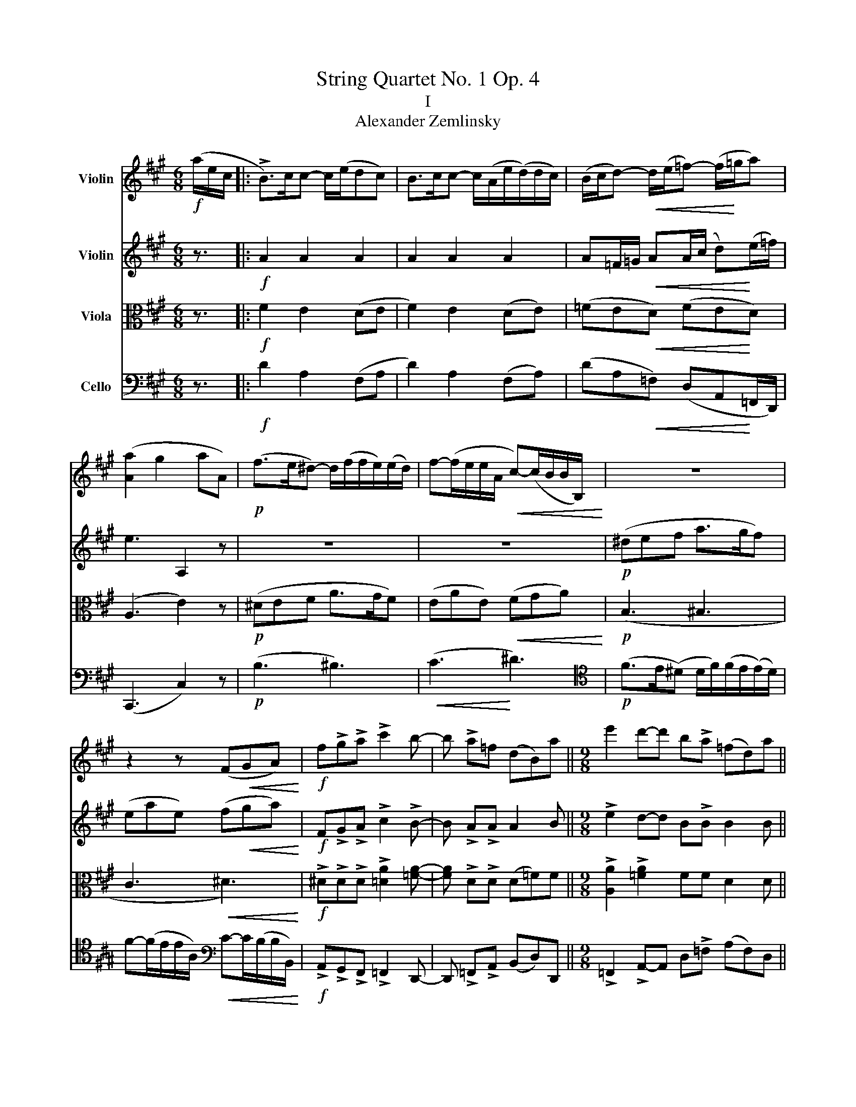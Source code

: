 X:1
T:String Quartet No. 1 Op. 4
T:I
T:Alexander Zemlinsky
%%score 1 2 ( 3 4 ) 5
L:1/8
M:6/8
K:A
V:1 treble nm="Violin"
V:2 treble nm="Violin"
V:3 alto nm="Viola"
V:4 alto 
V:5 bass nm="Cello"
V:1
!f! (a/e/c/ |: !>!B>)cc- c/(e/dc) | B>cc- c/(A/e/(d/)d/c/) | (B/c/d-)!<(! d/(e/=f-) (f/!<)!=g/a) | %4
 ([Aa]2 g2 aA) |!p! (f>e^d-) d/(f/f/e/)(e/d/) | f-(f/e/e/A/!<(! c-)(c/B/B/B,/)!<)! | z6 | %8
 z2 z (F!<(!GA)!<)! |!f! f!>!g!>!a !>!c'2 b- | b !>!a=f (dB)a ||[M:9/8] e'2 d'-d' b!>!a (=fd)a || %12
[M:6/8]!ff! !>![Aa] z [Ae] z e z | !>!E z !>!E z z !fermata!z |!pp! .A/.G/ A2 .A/.G/ A>B | %15
 .=c.BA- A/B/ .c.B | A/B/ =c/B/c c/B/ c>d | ed=c- c/d/ .e.d | .=c/.d/.e/.^d/ .e .=d/.e/.=f/.e/ .f | %19
!pp! .=c/.d/.e/.^d/ e .=d/.e/.=f/.e/ .f | z/ (a/e/=c/ A/) (a/e/^c/ A/)!<(! !>!a'/=f'/d'/!<)! | %21
!f! b>(c'c' c'/(e'/)d'c') | b>c'c'- c'/a/(e'/d'/)d'/c'/ | %23
!<(! (b/c'/d'-) d'/(e'/f'-) (f'/(g'/)!<)!a') | (_b'2 a'2 b'_b) | (f'2 ^e'2 f'f) | (d'2 c'2 d'd) | %27
 (=gfg=G (d)c | dD (=G)FG=G,) | z2 z (=G2 _e) | (A3 _B3) | z2 z (E2 =c | =c2 A =F3) | %33
 z2 z (=C2 A) | (^E3 F3-) | F2 z (A,2 F || ^^C2 ^D) z (A,F | ^^C2 ^D) z (Af) | z F^d!f! (B2 g | %39
 (^d6) | e3) (B2 G | =c6 | B3) (B,2 G) | (^D2!<(! E B2 G)!<)! | (^D2 E cBG) |!p! (^DEc e2 c) | %46
 (e2 B) (e2 ^A) | (GAf a2 f) |!<(! (ae)(a^d!<)!!f! a>)g | (^^f3- f2 (g) | (d3-) d2 (e) | %51
 ^B3-) B2 (c | G3-) G2 A |!<(! (c2 A- A2 G)!<)! | (c2 F-) ((F^A)c | f2 ^d- d2 c) | (f2 B-) (B^df | %57
!pp! g3-) g b2 | g3- g !>!b2 | g3- g2 (a | f3-) f2 =g | ^d3- d (e2 | ^d3-) d !>!e2 | B3- B2 (=c | %64
 ^A3-) A2 B | z6 | z6 | z6 | z2 z z2 (B | g3 f3 | ^d3) (e2 b) | (b3 a2 g) | (g3 f2) (c' | %73
!f! (^b6) | c'2) z (e2 c' | (^a6) | b3) (B2 g | (^d6) | e2) z (E2 c | (^A6) | B3) z2 z | (^A,6 | %82
 B,2) z z z/!pp! (e/B/G/ | F>)GG- G/B/(.A.G) | F>GG- G/E/(B/A/)(A/G/) | %85
 (F/(G/A A/)B/!p!c- c/d/e/f/) | g3- g z/ :|!pp! .a/.e/.=c/ | !tenuto!B>=cc z/ (e/ d).c | %89
 B>=cc z/ (e/ d)c | B>cc- (c/(e/).d).c | B>cc- (c/(e/).d).c | B>cc- c/d/ d>e | e>=ff- f/g/ g>!f!a | %94
 [A-a]>[Aa][Aa]- [Aa]>[Aa][Aa-] | a>dd- d/A/ A>A | f/!>!^e/ !>!f2 !>!f/!>!e/ !>!f2 | %97
 f/!>!^e/ f>g !>!a!>!gf | a/g/ a>b c'ba | a/g/ a>b =c'ba | e'd'=c' =g'=f'e' |!mp! (=g/f/ g2) z2 z | %102
!p! (=G/F/ G2) z2 z |!pp! (=g/f/ g2) z2 z | (=G/F/ G2) z2 z | z z/!p! (_a/_e/=c/ _A>)_BB | %106
 _B>=cc!<(! c/(.c/c/(_d/d/)_e/)!<)! | (_f/_e/f) z z2 z | .^d.c.B z2 z | z z/ (e'/b/=g/ e>)ff | %110
 f>(gg g/)(.g/g/(a/a/)b/) | (=c'/b/c') z (d'/^c'/d') z | (e'/d'/!<(!e') z (=f'/!<)!e'/f') z | %113
 (f'/^e'/f') (f'/e'/f') (f'/e'/f') | (=g'/f'/g') (g'/f'/g'/f'/) .g'/ _a'/!>!_e'/!>!=c'/ | %115
 _b>=c'c'- (c'/_e'/_d')c' | _b>=c'c'- c'/_a/(_e'/_d'/)(d'/c'/ | %117
 (_b/)=c'/)_d'-!<(! (d'/_e'/)_f'- f'/(_g'/=g'/_a'/)!<)! | !tenuto!_a'2 !tenuto!_e'2 !tenuto!_a2 | %119
 (_b/=c'/)_d'- d'/_e'/_f'-!<(! f'/_g'/=g'/^g'/!<)! | !tenuto!a'2 !tenuto!e'2 !tenuto!a2 | %121
 e2 z z2 z |!f! (_B2 A2 B_B,) | z6 | (_b'2 a'2 b'_b) | (f'2 ^e'2 f'f) | (A3 D3) | (_c2 _B2 c_C) | %128
 z6 | z6 | (=g2 f2 g=G |!mp! (f2) ^e2 fF) |!>(! e6- | e!>)! z z z2 z | (=g2 f2 g=G) | %135
 (g2 ^^f2 gG) |!<(! (a6 | ^a3-)!<)! a (e2 |!f! (b2) ^a2 bB | (a2) g2 (aA)) |!p! (g2 ^^f2 gG) | %141
 (f2 ^e2 fc) | (e2 ^d2 eE) | (^d2 ^^c2 d^D | c3) z z/ F/A/c/ | (f2 ^e2 fF) | e3 z z/ (A/c/e/) | %147
 (a2 g2 aA) | (^a2 ^^g2 a^A) |!f! !>!_b/a/ !>!b2 !>!b/a/ !>!b2 | _b/a/ b>=c' _d'c' b/c'/ | %151
 _d'/=c'/ d'2 d'/c'/ d'2 | c'/^b/c' d'/c'/d' ^d'/^^c'/d' | e'/^d'/e' f'/e'/f' ^^f'/^f'/^^f' | %154
!ff! g'/f'/ g'2 g/f/ g2 | g/f/ g2 G/F/ G2 | a2 g2 (aA) | G/F/ G2 g/f/ g2 |!f! A2 G2 (AA,) | =F6 | %160
 (!>!dcdD) (!>!=fe | =f=F) (!>!gG) z !fermata!z | z2 z2 z/!f! a/e/c/ | B>cc- c/(e/dc) | %164
 B>cc- (c/A/e/d/(d/)c/) | (B/!<(!c/)d- d/e/=f- f/!<)!(=g/a) | ([Aa]2 g2 aA) | %167
!p! (f>e^d d/f/)(f/e/(e/)d/) | f-(f/e/e/A/ c-)(c/B/B/B,/) | z6 | z2 z!<(! (FGA)!<)! | %171
!f! !>!f!>!g!>!a !>!c'2 b- | b !>!a!>!=f (dB)a ||[M:9/8] e'2 d'2 ba (=fd)a | %174
[M:6/8]!f! [Aa] z [Ae] z [Ae] z | E z E z !fermata!z2 |!pp! .A/.G/ A2 .A/.G/ A>B | %177
 .=c.BA- A/.B/ .c.B | .A/.B/=c/.B/ c .c/.B/ c>d | .e.d=c- .c/.d/ .e.d | %180
!p! .=c/.d/.e/.^d/ e .=d/.e/.=f/.e/ f |!pp! .=c/.d/.e/.^d/ .e .=d/.e/.=f/.e/ .f | %182
 z/ (a/e/=c/ A/) (a/e/^c/ A/)!f! !>!a'/=f'/d'/ | b>c'c'- c'/(e'/d'c') | %184
 b>c'c'- (c'/a/e'/d'/(d'/)c'/) |!<(! (b/(c'/)d' d'/e'/)f'- f'/(g'/a')!<)! | (_b'2 a'2 b'_b) | %187
 (f'2 ^e'2 f'f | (d'2) c'2 d'd | (=g)fg=G (d)c | dD) (=GFG=G,) | z2 z!p! (=G2 _e | A3 _B3) | %193
 z2 z (E2 =c | =c2 A =F3) | z2 z (=F2 d | ^A3 B3-) | B2 z (D2 B |!p! ^^F2 G) z (DB | %199
 ^^F2 G) z (db) | z (Bg)!f! (e2 c' | (g6) | a3) (e2 c | =f6 | e3) (E2 c) | (G2 A e2 c) | %206
 (G2 A fec) |!p! (G!<(!Af a2 f)!<)! | (a2 e) (a2 ^d) | (cdb) (d'2 b) | (d'a)(d'g!f! (d'>)c') | %211
 ^b3- b2 (c' | g3-) g2 (a | ^e3-) e2 (f | c3-)!>(! c2 d!>)! |!p! (f2 d- d2 c) | (f2 B- B^df) | %217
 (b2 g- g2 f) | (b2 e- egb) |!pp! c'3- c' !>!e'2 | (c'3 c' !>!e'2) | c'3- c'2 (d' | b3-) b2 =c' | %223
 g3- g !>!a2 | (g3 g !>!a2) | e3- e2 (=f | d3-) d2 e | z6 | z6 | z6 | z2 z z2 (e | c'3 b3 | %232
 g3!<(! a2) (e'!<)! | e'3 d'2 c' | c'3!<(! b2) (f'!<)! |!f! (^e'6) | f'2) z (a2 f' | (^d'6) | %238
 e'3) (e2 c' | (g6) | a2) z (A2 f | (^d6) | e3) z2 z | z2 z z3/2!p! (A/E/C/ | %244
 (.B,2) .=C2{/E} .D.C) | (.B,2 .=C2{/E} .D.C) | B,/=C/D- D/E/ =F- F/=G/_A- | %247
 A/_B/!<(!=c- c/d/ e- e/f/!<)!g |!f! (a2 g2 (a)(A) | (b3) ^b3) |!<(! (c'2 d'2!<)! ^d'2) | %251
!f! e' z z!sfz! [Af] z z | [Ae] z z!sfz! E z z | !fermata!z6 |!pp! e3- e/e/ e2 | e3- e/e/ e2 | %256
 E3- E/E/ E2 | E3- E/E/ E2 | E6 | =F6 |!<(! (E6 |!f! (a2)!<)! g2 aA) | e2 z!pp! C2 z | %263
 !fermata!C6 |] %264
V:2
 z3/2 |:!f! A2 A2 A2 | A2 A2 A2 | A=F/=G/!<(! AA/(c/ d)!<)!(e/=f/) | e3 A,2 z | z6 | z6 | %7
!p! (^def a>gf) | (eae) (f!<(!ga)!<)! |!f! F!>!G!>!A !>!c2 !>!B- | B !>!A!>!A A2 B || %11
[M:9/8] !>!e2 d-d B!>!B B2 B ||[M:6/8]!ff! !>!e z =c z !>!F z | A, z G, z z !fermata!z | %14
!pp! .E/.E/ E2 .E/.E/ E>G | .=G.^GE- E/G/ .=G.^G | E/=G/ G/G/G !>!G/G/ G>F | =GGG- G/F/ GG | %18
!p! .=G/.B/.=c/.B/ .c .B/.c/.d/.c/ .d | z z/!<(! (a/e/!<)!=c/) A>G G/B/ | %20
 B/=c/!>!c- c/!<(!^c/ !>!c- c/!<)!d/!>!d |!f! (A/a/)a/(A/ A/a/)a/A/ A/a/a/A/ | %22
 (A/a/)a/A/ (A/a/)(a/A/ A/a/)a/A/ |!<(! (B/c/d-) d/(e/f-) f/(g/!<)!a) |!ff! (_b2 a2 b_B) | %25
 (f2 ^e2 fF) | (d2 c2 dD | (=G)FG=G,) (DC | D2) z z2 z | z6 | z2 z (_B,2 =G) | (=G3 _B,3) | %32
 z2 z (A,2 A | A2 =F =C3) | z2 z (A2 f) | (^^c2 ^d) z2 z || z (Af) (^^c2 ^d) | z (Af) ^^c2 ^d | %38
 z (Af)!f! (G2 e | (=c6) | B3) (G2 E | F6 | G3) (G,2 E) | (^DC!<(!=C B,ED)!<)! | (C2 =C B,2 E) | %45
 z2 z (^B,CA) | (cBE) (B^AC) | z2 z (^EFd) |!<(! (feA)!<)! =c(B^D) | (^A3- A2 (B) | F3-) F2 (G | %51
 ^D3-) D2 (E | (B,)CD CFE) |!p! (^DEF!<(! CFE)!<)! | (^DEF CFE) | (^DEF EBA) | (FGA FBA) | %57
 z!pp! (Be c f2) | z (Be c f2) | z (Be A e2) | z (A_e _B e2) | z (F=c) (=G !>!c2) | %62
 z (F=c =G !>!c2) | z (D_A E =G2) | z (CF) (B, F2) | (B,3 A,3 | ^^F,3 G,3) | (D3 C2 B,) | %68
!>(! B,3- B,2!>)! B | (B3 A3 | ^^F3 G2 d) | (d3 c2 B) | (B3 A3) |!f! (!>!^d6 | e2) z (ABc | %75
 e^dc f2 e) | B3 z2 z | (F6 | A2) z z2 z | E6- | E3 z2 z |!pp! G,6- | G,2 z z2 z | %83
!pp! E2 E2 (.E.E) | E2 E2 (.E.E) | E2!p! A2 A2 | G3- G z/ :| z/ z |!pp! (.A .A2 .A .A2) | %89
 (.A .A2 .A .A2) | =F>EE- E/(=C/.D).E | =F>EE- E/(C/.D)E | =F>EE- E/F/ F>=G | =G>AA- A/B/ B>c | %94
!f! d/!>!c/ d2 !>!d/!>!c/ !>!d2 | d/c/ d>e !>!f!>!ed | A/!>!G/ !>!A2 A/G/ !>!A2 | %97
 !>!A/!>!G/ !>!A>B !>!c!>!B!>!A | c/B/ c>d edc | =c/B/ c>d edc | =g=fe ed=c |!mp! (e/^d/ e2) z2 z | %102
!p! (E/^D/ E2) z2 z |!pp! (_e/d/ e2) z2 z | (_E/D/ E2) z2 z | z2 z!pp! (_F/_E/F) z | z6 | %107
 (_d/=c/d) z (_F/_E/F) z | .F.E.^D .F.E.D | z2 z!pp! (=c/B/c) z | z6 | z z/!mp! a/e/=c/ A>AA | %112
 z z/!<(! a/e/c/ A>!<)!BB | z z/ a/f/^d/ A>BB | z/ _b/=g/_e/ z/ b/g/e/ z/!f! !>!_a/e/!>!=c/ | %115
 _A2 A2 A!>!A | !>!_A2 !>!A2 !>!A!>!A | !>!_a2 !>!_f2 !>!_B2 | _e2 z z2 z | _a2 _f2 _B2 | %120
 (A/B/)=c- c/(d/e-) e/!<(!f/g/a/!<)! | (a2!pp! g2) (aA) | z6 |!f! (a2 g2 aA) | (_b2 a2 b_B) | %125
 (f2 ^e2 fF) | (d2 c2 dD) | (_G3 _C3) | z G2 F2 G | z =G2 F2 G | z (D2 D2 D) | z (D2 D2 D) | %132
 z (=C2 C2 C) | z (C2 C2 C) | z (D2 D2 D) | z (D2 D2 D) | z!<(! E2 E2 E!<)! | z =G2 G2 G | %138
 z (d=g c d2) | (=c2 B2 c2) | z!p! (Be ^A B2) | (A2 G2 F2) | z (G,B, =G, ^A,2) | (A,3 F3) | %144
 (A2 G2 AA,) | C3 z z/ (C/F/A/) | (c2 ^B2 cC) | E z/ (C/E/A/ c) z/ (C/E/A/ | %148
 c) z/ (C/F/^A/ c) z/ F/A/c/ |!f! _d/!>!=c/ !>!d2 !>!d/!>!c/ d2 | _d/=c/ d>c _B_e d/e/ | %151
 =f/e/ f2 f/e/ f2 | ^e/=e/^e =f/=e/f ^f/^e/f | =g/f/g a/^g/a (.^a/^^g/) a/b/ | %154
!ff! e'/^d'/ e'2 e/^d/ e2 | B/^A/ B2 B,/^A,/ B,2 | A2 G2 (AA,) | E/^D/ E2 e/^d/ e2 |!f! B6 | %159
 B2 ^A2 (BB,) | (A3 B3 | d2) =f2 z !fermata!z |!f! a2 g2 (aA) | (.A2 .A2 .A2) | (.A2 .A2 .A2) | %165
 (A=F/)=G/ A-A/c/ (de/=f/) | (a2 g2 aA) | z6 | z6 | (^def a>gf) | (eae)!<(! (fga)!<)! | %171
!f! !>!F!>!GA !>!c2 !>!B- | B AA A2 B ||[M:9/8] e2 d2 BB B2 A |[M:6/8]!ff! e z =c z F z | %175
 A, z G, z !fermata!z2 |!pp! .E/.E/ E2 .E/.E/ E>G | .=G.^GE- E/.G/ .=G.^G | %178
 .E/.=G/.G/.G/ G .G/.G/ G>F | .=G.GG- G/.F/ .G.G | .=G/.B/.=c/.B/ c .B/.c/.d/.c/ d | %181
 z z/!p! (a/e/=c/ A>)(G G/B/-) | B/=c/c- c/^c/ c- c/d/d | %183
!f! (A/a/)(a/A/ (A/)a/)(a/A/ (A/)a/)(a/A/) | (A/a/)(a/A/ (A/)a/)(a/A/ (A/)a/)(a/A/) | %185
 (B/(c/d) (d/e/)f-) f/(g/a) |!ff! (_b2 a2 b_B) | (f2 ^e2 fF | (d2) c2 d(D) | =GFG!tenuto!=G,) (DC | %190
 D2) z z2 z | z6 | z2 z!p! (_B,2 =G | =G3 _B,3) | z2 z (A,2 A | A2 =F D3) | z2 z (d2 b) | %197
 (^^f2 g) z2 z | z!pp! db (^^f2 g) | z (db ^^f2 g) | z (db)!f! (c2 a | =f6 | e3) (c2 A | B6 | %204
 c3) (C2 A) | (GF=F EAG) | (F2 =F E2 A) | z2 z!p! (^EFd) | (feA) (e^dF) | z2 z (^AB=g | %210
 bad)!f! (=feG) | ^d3- d2 (e | B3-) B2 (c | G3-) G2 (A | (E)F=G FBA) |!p! (GAB) (FBA) | %216
 (GAB) (FBA) | (GAB Aed) | (Bcd Bed) | z!pp! (ea f b2) | z (ea f b2) | z (ea d a2) | %222
 z (d_a _e a2) | z (B=f =c f2) | z (B=f =c f2) | z (=G_d A =c2) | z (FB E B2) | (E3 D3 | ^B,3 C3) | %229
 (G3 F2 E) | E3- E2 (e | e3 d3 | ^B3!<(! c2) (g!<)! | g3 f2 e | e3!<(! d3) |!f! (g6!<)! | %236
 a2) z (def | agf b2) a | e3 z2 z | (B6 | d2) z z2 z | A6- | A3 z2 z | z6 | (.A,2 .A,2 .A,.A,) | %245
 (.A,2 .A,2 .A,.A,) | A,/(A,/A, A,/)=C/ C- C/_E/E- | E/=G/!<(!G- G/B/ B- B/d/!<)!e |!f! (e3 ^e3) | %249
 (a2 g2 aA) |!<(! (a2 g2!<)! aA) |!f! [Ae] z z!sfz! =c z z |!sfz! B z z!sfz! B, z z | !fermata!z6 | %254
!pp! c3- c/c/ c2 | B3- B/B/ B2 | C3- C/C/ C2 | B,3- B,/B,/ B,2 | C6 | =C6 |!<(! (A2 G2 A2)!<)! | %261
!f! (d6 | c2) z!pp! A,2 z | !fermata!A,6 |] %264
V:3
 z3/2 |:!f! F2 E2 (DE | F2) E2 (DE) | (=FE!<(!D) (FE!<)!D) | (A,3 E2) z |!p! (^DEF A>GF) | %6
 (EAE)!<(! (FGA)!<)! |!p! (B,3 ^B,3 | C3!<(! ^D3)!<)! |!f! !>!^D!>!D!>!D !>![=DA]2 [=FA]- | %10
 [FA] !>!D!>!D (D=F)F ||[M:9/8] !>![A,A]2 !>![=FA]2 FF D2 D ||[M:6/8]!ff! !>!C z !>!F z !>!=C z | %13
 !>!B, z !>!B, z z !fermata!z |!pp! .=C/.B,/ C2 .C/.B,/ C>E | .E.D=C- C/E/ .E.D | %16
 =C/D/ (E/D/)E !>!E/D/ E>C | =C=FE- E/C/ CF |!p! E z/ (A/E/=C/)!>(! A,>G,G,!>)! | %19
!pp! .A,/.B,/.=C/.B,/ .C .B,/.C/.D/.C/ D | E,/.G,/.A,/.G,/ A, .C/.E/ .=F/.E/F |!f! =F2 E2 (DE | %22
 F2) E2 (.DE | A>)!<(!BB- B/A/!<)![K:treble](f/(e/)e/d/) |!ff! (=f2 f2 _b_B) | (A2 A2 fF) | %26
[K:alto] =G3 G z z | z6 | z6 |[K:D]!pp! (GFGG, (G)F | GG, (G)FGG,) | (E^DEG, (E)D | %32
 EA,) (=FEF=F,) | (=FEF=F,) (FE) |!pp! (^D(^^C)D^D,) (=CB,) | (A,G,A,(F,) A,G, || %36
[K:A] A,F,) (A,G,A,F,) | (A,G,A,G,) (AG | AB,) z (E2 B |!p! F6 | G3) (E2 B, | ^D6 | E3) (E,2 B,) | %43
 (^A,3!<(! B,3) | (E,!<)!F,^^F, G,A,B,) |!p! (E,2 A,) (A,2 C) | (E,2 B,) (B,2 E) | %47
 (D,2 A,) (A,2 F) |!<(! (A,2 F2!<)!!f! ^D2) | z2 z (E2 ^D | ^B,3) (C2 =B, | G,3) (A,2 G, | %52
 (^E,3) F,3) |!p! (A,3!<(! G,3) | (F,3!<)! C3) | (^D3 C3 | (B,3) F3) | z z!pp! G- G2 A | %58
 z z G- G2 A | z z E- E2 E | z z _E- E2 E | z z =C- C2 C | z z =C- C2 C | z z _A,- A,2 =G, | %64
 z z F,- F,2 F, |!mf! (G3 F3 | ^D3 (E2) B) | (B3 A2 G) | (G3 F3) | z (B,E B, ^D2) | %70
 z ((A,C) (G, C2)) | z (CD) z (E^E) | z (B,C ^DEF) |!f! (FE^D G2 F | E2) z (C2 E | ^^F6) | %76
 (GFE AGE) | (^B,6 | C)(B,A, ^D2 C) | G,6- | G,3 z2 z |!p!!pp! G,6- | G,2 z z2 z | %83
!pp! C2 C2 (.C.C) | =C2 C2 (.C.C) | (C^B,C!p! E2 ^D) | E3- E z/ :| z/ z | %88
 z z/!pp! .A/.E/.=C/ B,>CC | z/ (E/ .D).=C B,>CC | A,>A,A,- A,/A,/A,A, | A,>A,A,- A,/A,/A,A, | %92
 A,>A,A,- A,/A,/ A,>=C | =C>CC- C/E/ E->E |!f! F/!>!E/ !>!F2 !>!F/!>!E/ !>!F2 | F/E/ F>G A!>!=GF | %96
 [C,C]>[C,C][C,C]- [C,C]>[C,C][C,C] | D>F,F,- F,/C,/ C,>C | F>A,A,- A,/E/ E>A | E>EE- E/E/ E>E | %100
 [=G,=G]>[G,G][G,G]- [G,G]/[G,G]/ G>G | z2 z!mp! (.=G.=F.E) | z2 z!p! (.E.D.=C) | %103
 z2 z!pp! (._E.D.=C) | z2 z (.=G,.=F,._E,) |!pp! (_A,/=G,/A,) z (_D/=C/D) z | %106
 ._E,._D,.=C, ._E._D.=C | z2 z (_D/=C/D) z | z2 z .^D.C.B, | (=G,/F,/G,) z (A/G/A) z | %110
 .B,.A,.G, .G.F.E | E z z z z/!p! A/=F/D/ | A,>!<(!A,A, z z/ A/!<)!=F/D/ | A>BB z z/ A/F/^D/ | %114
 z z/ _B/=G/_E/ z/ B/!>!G/!>!E/E/!>!E/ |!f! !>!_F2 !>!_E2 _D!>!E | _F2 _E2 _D!>!E | %117
 !>!_F2 !>!_A2 F2 | (_A,/(_B,/)=C C/)_D/_E-!<(! E/(F/=G/A/)!<)! | z2 _A2 _F2 | %120
 (A,/B,/)=C- C/(D/E-) E/!<(!F/G/A/!<)! |!f!!mp! (A2 G2 A2) | =F3- F D2 | (A2 G2 A2) | %124
 =F2 !tenuto!F2 !tenuto!F2 | !tenuto!A2 !tenuto!A2 !tenuto!A2 | FF, z z2 z | _E_E, z z2 z | %128
 z!p! (D2 D2 D) | z (D2 D2 D) | z (B,2 B,2 B,) | z (_B,2 B,2 B,) | z (F,2 F,2 F,) | %133
 z (=G,2 G,2 G,) | z (=G,2 B,2 B,) | z (B,2 B,2 B,) | z!<(! A,2 A,2 A,!<)! | z E2 E2 E | %138
 z!f! (.[DG]2 .[DG]2 .[DG]) | z (D^E D F2) | z!p! (E2 E2 E) | z (A,C B, A,2) | z (E,G, E, =G,2) | %143
 z (F,A, F, A,2) | z (A,C ^E, F,2) | z (A,C G, A,2) | z (EA ^D E2) | z (CE) z (CE) | %148
 z (CF) z (F^A) |!f! !>!=F/!>!F/ F2 !>!F/.F/ !>!_F2 | E/E/ E>E =FFF |[K:treble] _d/=c/ d2 d/c/ d2 | %152
 c[K:alto] z/ G/=F/B,/ z/ A/^F/B,/ z/ B/ | =G/B,/ z/ B/F/B,/ z/ B/^^F/B,/ z/ B/ | %154
[K:treble]!ff! e2 ^d2 (eE) |[K:alto] E2 ^D2 (EE,) | =F,/E,/ F,2 =F/E/ F2 | E2 ^D2 (EE,) | %158
!f! =F, z/ F,/B,/D/ =F z/ F/D/B,/ | G, z/ B,/D/=F/ G z/ G/F/D/ | B, z/ A/=F/D/ B, z/ A/F/D/ | %161
 B,/ B/A/=F/ D/B/F/D/ z !fermata!z |!f! A2 G2 (AA,) | (F2 E2 DE) | (F2 E2 DE) | %165
 (=F!<(!ED (F)E!<)!D) | E3- [A,E]2 z |!p! (^DEF A>GF) | (EAE F>GA) | (B,3 ^B,3 | C3!<(! ^D3)!<)! | %171
!f! !>!^D!>!D!>!D !>![=DA]2 !>![=FA]- | [FA] !>!D!>!D (D=F)F ||[M:9/8] [A,A]2 [=FA]2 FF D2 D | %174
[M:6/8]!ff! C z F z =C z | B,2 B, z !fermata!z2 |!pp! .=C/.B,/ C2 .C/.B,/ C>D | %177
 .E.D=C- C/.E/ .E.D | .=C/.D/.E/.D/ E .E/.D/ E>C | .=C.=FE- E/.C/ .C.F | E z/ (A/E/=C/) A,>G,G, | %181
!pp! A,/B,/=C/B,/ C B,/C/D/C/ D | E,/G,/A,/G,/ A, C/E/=F/E/ F |!f! =F2 E2 (DE | F2) E2 (DE) | %185
!<(! A>(BB (B/)!<)!A/[K:treble](f/)e/(e/)d/) |!ff! (=f2 f2 _b_B) | (g2 (g2 ^e'e) | =f3) f z z | %189
 z6 | z6 |[K:alto]!pp! (=GFG=G, (G)F | =G=G, (G)FGG, | (E)^DE(=G,) ED | E=G,) (=FEF=F,) | %195
 (DCDA,) ((_BA)) | (G^^FG(G, (=F)E)) | (DCDB,) (DC |!pp! DB,) (DCDB,) | (DCDB, (D)C | %200
 DE,) z[K:treble]!f! (A2 e | (B6) | c3) (A2 E | G6 |[K:alto] A3) (A,2 E) | (^D3 E3) | %206
 (A,B,^B, CDE) |!p! (A,2 D) (D2 F) | (A,2 E (E2) A) | (=G,2 D) (D2 B) | D2 B2!f! G2 | z2 z (A2 G | %212
 ^E3) (F2 E | C3) (D2 C | ^A,3) B,3 |!p! (D3 C3 | B,3 F3) | (G3 F3 | E3 B3) | z z!pp! c- c2 d | %220
 z z c- c2 d | z z A- A2 A | z z _A- A2 A | z z =F- F2 F | z z =F- F2 F | z z _D- D2 =C | %226
 z z B, B,2 B, | (c3 B3 | G3 (A2) e) |[K:treble] (e3 d2 c) | (c3 B3) |[K:alto] z (EA E G2) | %232
 z (DF C F2) | z (FG) z (A^A) | z (EF!<(! GAB)!<)! |!f! (BAG c2 B) | A2 z (F2 A | (^B6) | %238
 (c)BA dcA) | (^E6 | (F)ED G2 F | C6-) | C3 z2 z | z6 |!p!!p! (.=F,2 .E,2 .D,.E,) | %245
 (.=F,2 .E,2 .D,.E,) | =F,/(E,/F, F,/)=G,/ A,- A,/_B,/=C- | C/_E/!<(!=E- E/=G/ ^G- G/B/!<)!B | %248
!f! (E3 ^E3) | F6 |!<(! (A2 G2!<)! AA,) |!f! C z z!sfz! ^D z z |!sfz! D z z!sfz! G, z z | %253
 !fermata!z6 |!pp! (A2 G2 AA,) | A3- A/A/ G2 | (A,2 G,2 A,2) | A,3- A,/A,/ G,2 | A,6 | %259
 (A,2 G,2 A,2) |!<(! A,6!<)! |!f! (F3 =F3) | [A,E]2 z!pp! E,2 z | !fermata!E,6 |] %264
V:4
 x3/2 |: x6 | x6 | x6 | x6 | x6 | x6 | x6 | x6 | x6 | x6 ||[M:9/8] x9 ||[M:6/8] x6 | x6 | x6 | x6 | %16
 x6 | x6 | x6 | x6 | x6 | x6 | x6 | x4[K:treble] x2 | x6 | x6 |[K:alto] x6 | x6 | x6 |[K:D] x6 | %30
 x6 | x6 | x6 | x6 | x6 | x6 ||[K:A] x6 | x6 | x6 | x6 | x6 | x6 | x6 | x6 | x6 | x6 | x6 | x6 | %48
 x6 | x6 | x6 | x6 | x6 | x6 | x6 | x6 | x6 | x6 | x6 | x6 | x6 | x6 | x6 | x6 | x6 | x6 | x6 | %67
 x6 | x6 | x6 | x6 | x6 | x6 | x6 | x6 | x6 | x6 | x6 | x6 | x6 | x6 | x6 | x6 | x6 | x6 | x6 | %86
 x9/2 :| x3/2 | x6 | x6 | x6 | x6 | x6 | x6 | x6 | x6 | x6 | x6 | x6 | x6 | x6 | x6 | x6 | x6 | %104
 x6 | x6 | x6 | x6 | x6 | x6 | x6 | x6 | x6 | x6 | x6 | x6 | x6 | x6 | x6 | x6 | x6 | x6 | x6 | %123
 x6 | x6 | x6 | x6 | x6 | x6 | x6 | x6 | x6 | x6 | x6 | x6 | x6 | x6 | x6 | x6 | x6 | x6 | x6 | %142
 x6 | x6 | x6 | x6 | x6 | x6 | x6 | x6 | x6 |[K:treble] x6 | x[K:alto] x5 | x6 |[K:treble] x6 | %155
[K:alto] x6 | x6 | x6 | x6 | x6 | x6 | x6 | x6 | x6 | x6 | x6 | x6 | x6 | x6 | x6 | x6 | x6 | x6 || %173
[M:9/8] x9 |[M:6/8] x6 | x6 | x6 | x6 | x6 | x6 | x6 | x6 | x6 | x6 | x6 | x4[K:treble] x2 | x6 | %187
 x6 | x6 | x6 | x6 |[K:alto] x6 | x6 | x6 | x6 | x6 | x6 | x6 | x6 | x6 | x3[K:treble] x3 | x6 | %202
 x6 | x6 |[K:alto] x6 | x6 | x6 | x6 | x6 | x6 | x6 | x6 | x6 | x6 | x6 | x6 | x6 | x6 | x6 | x6 | %220
 x6 | x6 | x6 | x6 | x6 | x6 | x6 | x6 | x6 |[K:treble] x6 | x6 |[K:alto] x6 | x6 | x6 | x6 | x6 | %236
 x6 | x6 | x6 | x6 | x6 | x6 | x6 | x6 | x6 | x6 | x6 | x6 | x6 | x6 | x6 | x6 | x6 | x6 | x6 | %255
 x6 | x6 | x6 | x6 | x6 | x6 | A,6 | x6 | x6 |] %264
V:5
 z3/2 |:!f! D2 A,2 (F,A, | D2) A,2 (F,A,) | (DA,!<(!=F,) (D,A,,!<)!=F,,/D,,/) | (C,,3 C,2) z | %5
!p! (B,3 ^B,3) |!<(! (C3!<)! ^D3) |[K:tenor]!p! (F>E(^D) D/F/)(F/E/(E/)D/) | %8
 F-(F/E/E/A,/)[K:bass]!<(! C-C/(B,/B,/B,,/)!<)! |!f! !>!A,,!>!G,,!>!F,, !>!=F,,2 D,,- | %10
 D,, !>!=F,,!>!A,, (B,,D,)D,, ||[M:9/8] !>!=F,,2 !>!A,,-A,, D,!>!=F, (A,F,)D, || %12
[M:6/8]!ff! E, z E z !>!E, z | !>!E, z !>!E,, z z !fermata!z | %14
!pp! .A,,/.E,/ A,,2 .A,,/.E,/ A,,>E,, | .=C,,.E,,A,,- A,,/E,,/ .C,,.E,, | %16
 A,,/=G,,/ =C,/=G,/C, !>!C,/G,/ C,>A,, | =G,,B,,=C,- C,/A,,/ .G,,.B,, | %18
!p! =C, z .A,,/.A,,/ D, z .D,,/.D,,/ | A,, z A,, D, z D,, | %20
 A,, z A,,/!<(!A,,/ =G,,/G,,/ =F,,/F,,/ D,,/!<)!D,,/ |!f! D,2 A,,2 (=F,,A,, | D,2) A,,2 (F,,A,, | %23
!<(! D,F,A,) (DEF)!<)! |!ff! DD, (D,D,,) z z | CC, (C,C,,) z z | (_B,_B,,) z B, z z | z6 | z6 | %29
 z2 z!p! (E,3 | D,3 _D,3) | =C,6 | =C,,6- | C,,2 z (=C,3 | B,,6) | (B,,3 =C,3) || (B,,3 =C,3) | %37
 (B,,3 =C,3 | B,,3) z2 z | z!f! A,,E,A,=CA,, | z EE, z E,E,, | z A,,=C,E,A,A,, | z E,E,, z B,,E,, | %43
 ^^F,,!<(!E, z G,,E,!<)! z | ^A,,E, z B,,G, z |!p! C,E,B,, A,,C,A,, | G,,B,,G,, ^^F,,B,,F,, | %47
 F,,zF, D,F,D, |!<(! C,F,=C,F,!<)!!f! B,,B, | z2 z!f! (E,,3 | G,,3 C,3 | E,3) (A,,3 | C,3 F,3) | %53
!p! (F,,3!<(! (G,,3) | (A,,3)!<)! ^A,,3) | B,,3 (C,3 | ^^C,3) ^D,3 |[K:tenor]!pp! (E3 ^D3) | %58
 (E3 ^D3) | (D3 C3 | =C3 _B,3) |[K:bass] (A,3 =G,3) | (A,3 =G,3) | (=F,3 E,3) | (E,3 ^D,3) | %65
 z!p! (E,,B,, A,, =C,2) | z (E,,B,, E,, E,2) | z (F,,G,,) z (G,,A,,) | z (B,,C, ^D,C,B,,) | %69
 (E,,3 B,,3 | C,6) | (F,,3 C,2 ^^C,) | ^D,3- (D,C,B,,) |!f! !>!A,,6 | (A,,G,,F,, B,,2 A,,) | %75
 E,,6- | E,,3!p! (E,3 | A,,6-) | A,,2 z z2 z | E,6- | (E,^D,C, F,2 E,) |!pp! E,6- | E,2 z z2 z | %83
!pp! A,2 G,2 (.F,.G,) | A,2 G,2 (.F,.G,) | A,2!p! F,2 B,,2 | [E,,B,,]3- [E,,B,,] z/ :| z/ z | z6 | %89
 z2 z z z/!pp! .A,/.E,/.C,/ | D,>(A,,A,, A,,/)A,,/=F,,A,, | D,>A,,A,,- A,,/A,,/=F,,A,, | %92
 D,>A,A,- A,/D,/ D,>=C, | =C>=F,F,- F,/E,/ E>A, |!f! D,/!>!A,/ D,2 !>!D,,/A,,/ !>!D,,2 | %95
 B,,/F,/ B,,>B,, !>!A,,!>!C,!>!D, | !>!F,,/C,/ F,,2 E,,/C,/ !>!E,,2 | %97
 !>!D,,/B,,/ !>!D,,>D,, !>!C,,!>!^E,,!>!F,, | F,,/C,/ F,,>=F,, .E,,G,,A,, | %99
 A,,/E,/ A,,>=F,, E,,G,,A,, | =C,,=G,,=C, C,=G,=C | z2 z!mp! (.E.D.=C) | z2 z (.=G,.=F,.E,) | %103
 z2 z!pp! (.=G,.=F,._E,) | z2 z (._E,.D,.=C,) |!pp! (=C,/B,,/C,) z z2 z | %106
 .=C,._B,,._A,, .=C._B,._A, | z z/!p! (G,/E,/C,/ G,,>)^A,,A,, | %108
 ^A,,>(B,,B,, B,,/).B,,/(.B,,/C,/)(C,/^D,/) | (E,/^D,/E,) z z2 z | .G,.F,.E, .B,.A,.G, | %111
 (A,/G,/A,) z (B,/^A,/B,) z | (C/B,/C) z (D/C/D) z | (^D/C/D/B,/) (D/C/D/B,/ D/)C/D/B,/ | %114
 _E/_D/=C/_B,/ _A,/=G,/=F,/_E,/ _D,/=C,/_B,,/_A,,/ |!f! !>!_D,2 !>!_A,,2 !>!=F,,A,, | %116
 !>!_D,2 !>!_A,,2 !>!=F,,!>!A,, | (_D,3 _D,,3) | (=C,,3 =C,3) | (_D,3 _D,,3) | (=C,,3 =C,3) | %121
 (C,C,,) z z2 z | (D,,/E,,/)=F,,- F,,/=G,,/A,,- A,,/_B,,/=C,/D,/ | C,C,, z z2 z | %124
 (D,D,,) ((DD,)) (D,D,,) | C,C,, CC, (C,C,,) | z2 z (F,F,,) z | z2 z (_E,_E,,) z | %128
!p! (B,2 ^A,2 B,B,, | (B,2) ^A,2 B,B,,) | z6 | z6 | (A,2 G,2 A,A,,) | (^A,2 ^^G,2 A,^A,,) | %134
 B,,2 z z2 z | z6 |!<(! (=C2 B,2 C=C,)!<)! | (C2 ^B,2 CC,) |!f! D,6- | D,6 |!p! E,6 | A,,6 | %142
 B,,4- B,,(B,, | ^B,,4-) B,,B,, | (C,3 D,3) | ^D,4- D,D, | E,3 F,3 | (=G,3 =G,,3) | (F,3 F,,3) | %149
!f! _B,, =F,,/!>!E,,/F,,- F,, _G,,/!>!F,,/G,,- | G,, =G,,/F,,/G,, z _A,,/G,,/(A,, | %151
 _A,,) =A,,/G,,/ A,,2 _B,,/A,,/B,,- | B,, =B,,/^A,,/B,, B,,/A,,/B,, B,,/A,,/ | %153
 B,, B,,/^A,,/B,, B,,/A,,/ B,,B, |!ff! E2 ^D2 (EE,) | E,2 ^D,2 (E,E,,) | D,,/C,,/ D,,2 D,/C,/ D,2 | %157
 E,2 ^D,2 (E,E,,) |!f! D,,>D,,D,, D,,>D,,D,, | D,,>D,,D,, D,,>D,,D,, | D,,>D,,D,, D,,>D,,D,, | %161
 D,,>D,,D,, D,, z !fermata!z | z2 z z2!sfz! [C,,A,,E,] | (D2 A,2 F,A,) | (D2 A,2 F,A,) | %165
 (D!<(!A,=F,) (D,A,,!<)!=F,,/D,,/) | (C,,3 C,2) z |!p! (B,3 ^B,3 | C3 ^D3) | %169
[K:tenor] (F>E^D-) (D/F/)(F/(E/E/)D/) | F-(F/E/E/A,/)[K:bass] C-(C/B,/B,/B,,/ | %171
!f! A,,G,,!>!F,,) !>!=F,,2 D,,- | D,, !>!=F,,A,, (B,,D,)D,, ||[M:9/8] =F,,2 A,,2 D,(=F, (A,F,))D, | %174
[M:6/8]!ff! E, z E z E, z | E, z E,, z !fermata!z2 |!pp! .A,,/.E,/ A,,2 .A,,/.E,/ A,,>E,, | %177
 .=C,,.E,,A,,- A,,/.E,,/ .C,,.E,, | .A,,/.=G,,/.=C,/.=G,/ C, .C,/.G,/ C,>A,, | %179
 .=G,,.B,,=C,- C,/.A,,/ .G,,.B,, | =C, z .A,,/.A,,/ D, z .D,,/.D,,/ | A,, z A,, D, z D,, | %182
 A,, z A,,/A,,/ =G,,/G,,/ =F,,/F,,/ D,,/D,,/ |!f! D,2 A,,2 (=F,,A,, | D,2) A,,2 (F,,A,,) | %185
 (D,F,!<(!A, DEF)!<)! |!ff! (D(D,) D,D,,) z2 | (C(C,) C,C,,) z2 | (_B,_B,,) z B, z z | z6 | z6 | %191
 z2 z!p! (_E,3 | D,3 _D,3) | =C,6 | =C,,3 =F,,3- | F,,3 =F,3 | E,6 | (E,3 =F,3 |!pp! E,3 =F,3) | %199
 (E,3 =F,3 | E,3) z2 z | z!f! D,A,D=FD, | z AA, z A,A,, | z D,,=F,,A,,D,D,, | z A,A,, z E,A,, | %205
 ^B,,A, z C,A, z | ^D,A, z E,C z |!p! F,A,E, D,F,D, | C,E,C, ^B,,E,B,, | B,,3/2B,3/2 =G,B,G, | %210
 F,B,=F,B,!f! E,E,, | z2 z!f! (A,,3 | C,3 F,3 | A,3) (D,3 | F,3 B,3) |!p! (B,,3 C,3 | D,3 ^D,3) | %217
 (E,3 F,3 | ^^F,3 G,3) |[K:tenor]!pp! (A3 G3) | (A3 G3) | (=G3 (F3) | =F3 _E3) |[K:bass] (D3 =C3) | %224
 (D3 =C3) | (_B,3 A,3) | (A,3 G,3) | z (A,,E, D, =F,2) | z (A,,E, A,, A,2) | z (B,,C,) z (C,D,) | %230
 z (E,F,G,F,E,) | (A,,3 E,3 | F,6) | (B,,3 F,2 ^^F,) | G,3-!<(! (G,F,E,)!<)! |!f! D,6 | %236
 (D,C,B,, E,2 D, | A,,6-) | A,,3 A,3 | D,6- | D,2 z z2 z | A,6- | (A,G,F, B,2 A,-) | %243
 (A,2 F,- F,E,A,,) |!p! (.D,2 .A,,2 .=F,,.A,,) | (.D,2 .A,,2 .=F,,.A,,) | %246
 D,/A,,/D,,- D,,/=C,/ =F,,- F,,/_E,/_A,,- | A,,/_E,/!<(!=C,- C,/=G,/ =E,- E,/B,,/!<)! E,,/!f!D,,/ | %248
 (C,,3 D,,3) | (D,,3 ^D,,3) | (E,,2 ^E,,2 F,,2) |!f! E,, z z!sfz! E, z z | %252
!sfz! E, z z!sfz! E,, z z | !fermata!z6 | z6 |!pp! (E2 ^D2 EE,) | z6 | (E,2 ^D,2 E,2) | %258
 (A,,2 G,,2 A,,2) | =F,,6 |!<(! C,,6!<)! |!f! D,,3!>(! D,3 | A,,2!>)! z!pp! A,,2 z | %263
 !fermata!A,,6 |] %264

